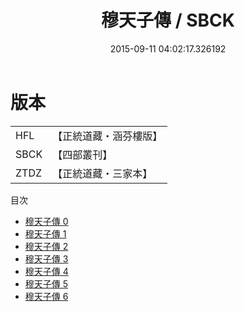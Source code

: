 #+TITLE: 穆天子傳 / SBCK

#+DATE: 2015-09-11 04:02:17.326192
* 版本
 |       HFL|【正統道藏・涵芬樓版】|
 |      SBCK|【四部叢刊】  |
 |      ZTDZ|【正統道藏・三家本】|
目次
 - [[file:KR5a0303_000.txt][穆天子傳 0]]
 - [[file:KR5a0303_001.txt][穆天子傳 1]]
 - [[file:KR5a0303_002.txt][穆天子傳 2]]
 - [[file:KR5a0303_003.txt][穆天子傳 3]]
 - [[file:KR5a0303_004.txt][穆天子傳 4]]
 - [[file:KR5a0303_005.txt][穆天子傳 5]]
 - [[file:KR5a0303_006.txt][穆天子傳 6]]
